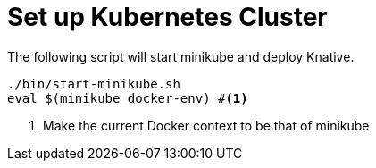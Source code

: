 ifdef::context[:parent-context: {context}]
[id="set-up-kubernetes-cluster_{context}"]
= Set up Kubernetes Cluster
:context: set-up-kubernetes-cluster

The following script will start minikube and deploy Knative.

[source,bash]
----
./bin/start-minikube.sh
eval $(minikube docker-env) #<1>
----

[arabic]
<1> Make the current Docker context to be that of minikube


ifdef::parent-context[:context: {parent-context}]
ifndef::parent-context[:!context:]